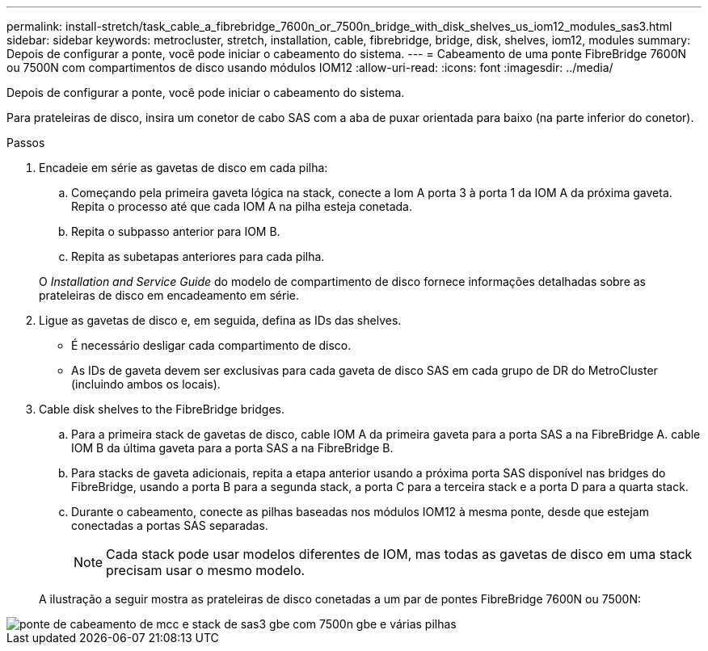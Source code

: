 ---
permalink: install-stretch/task_cable_a_fibrebridge_7600n_or_7500n_bridge_with_disk_shelves_us_iom12_modules_sas3.html 
sidebar: sidebar 
keywords: metrocluster, stretch, installation, cable, fibrebridge, bridge, disk, shelves, iom12, modules 
summary: Depois de configurar a ponte, você pode iniciar o cabeamento do sistema. 
---
= Cabeamento de uma ponte FibreBridge 7600N ou 7500N com compartimentos de disco usando módulos IOM12
:allow-uri-read: 
:icons: font
:imagesdir: ../media/


[role="lead"]
Depois de configurar a ponte, você pode iniciar o cabeamento do sistema.

Para prateleiras de disco, insira um conetor de cabo SAS com a aba de puxar orientada para baixo (na parte inferior do conetor).

.Passos
. Encadeie em série as gavetas de disco em cada pilha:
+
.. Começando pela primeira gaveta lógica na stack, conecte a Iom A porta 3 à porta 1 da IOM A da próxima gaveta. Repita o processo até que cada IOM A na pilha esteja conetada.
.. Repita o subpasso anterior para IOM B.
.. Repita as subetapas anteriores para cada pilha.


+
O _Installation and Service Guide_ do modelo de compartimento de disco fornece informações detalhadas sobre as prateleiras de disco em encadeamento em série.

. Ligue as gavetas de disco e, em seguida, defina as IDs das shelves.
+
** É necessário desligar cada compartimento de disco.
** As IDs de gaveta devem ser exclusivas para cada gaveta de disco SAS em cada grupo de DR do MetroCluster (incluindo ambos os locais).


. Cable disk shelves to the FibreBridge bridges.
+
.. Para a primeira stack de gavetas de disco, cable IOM A da primeira gaveta para a porta SAS a na FibreBridge A. cable IOM B da última gaveta para a porta SAS a na FibreBridge B.
.. Para stacks de gaveta adicionais, repita a etapa anterior usando a próxima porta SAS disponível nas bridges do FibreBridge, usando a porta B para a segunda stack, a porta C para a terceira stack e a porta D para a quarta stack.
.. Durante o cabeamento, conecte as pilhas baseadas nos módulos IOM12 à mesma ponte, desde que estejam conectadas a portas SAS separadas.
+

NOTE: Cada stack pode usar modelos diferentes de IOM, mas todas as gavetas de disco em uma stack precisam usar o mesmo modelo.



+
A ilustração a seguir mostra as prateleiras de disco conetadas a um par de pontes FibreBridge 7600N ou 7500N:



image::../media/mcc_cabling_bridge_and_sas3_stack_with_7500n_and_multiple_stacks.gif[ponte de cabeamento de mcc e stack de sas3 gbe com 7500n gbe e várias pilhas]
